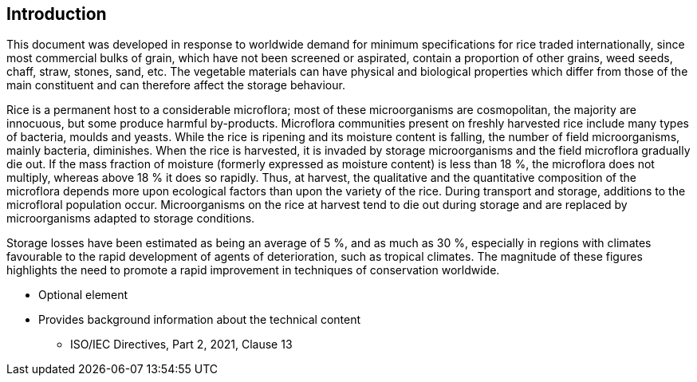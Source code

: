 [[intro]]
== Introduction

This document was developed in response to worldwide demand for minimum
specifications for rice traded internationally, since most commercial bulks of
grain, which have not been screened or aspirated, contain a proportion of other
grains, weed seeds, chaff, straw, stones, sand, etc. The vegetable materials can
have physical and biological properties which differ from those of the main
constituent and can therefore affect the storage behaviour.

Rice is a permanent host to a considerable microflora; most of these
microorganisms are cosmopolitan, the majority are innocuous, but some produce
harmful by-products. Microflora communities present on freshly harvested rice
include many types of bacteria, moulds and yeasts. While the rice is ripening
and its moisture content is falling, the number of field microorganisms, mainly
bacteria, diminishes. When the rice is harvested, it is invaded by storage
microorganisms and the field microflora gradually die out. If the mass fraction
of moisture (formerly expressed as moisture content) is less than 18 %, the
microflora does not multiply, whereas above 18 % it does so rapidly. Thus, at
harvest, the qualitative and the quantitative composition of the microflora
depends more upon ecological factors than upon the variety of the rice. During
transport and storage, additions to the microfloral population occur.
Microorganisms on the rice at harvest tend to die out during storage and are
replaced by microorganisms adapted to storage conditions.

Storage losses have been estimated as being an average of 5 %, and as much as 30
%, especially in regions with climates favourable to the rapid development of
agents of deterioration, such as tropical climates. The magnitude of these
figures highlights the need to promote a rapid improvement in techniques of
conservation worldwide.

[reviewer=ISO,from=intro,to=intro]
****
* Optional element
* Provides background information about the technical content
** ISO/IEC Directives, Part 2, 2021, Clause 13
****
